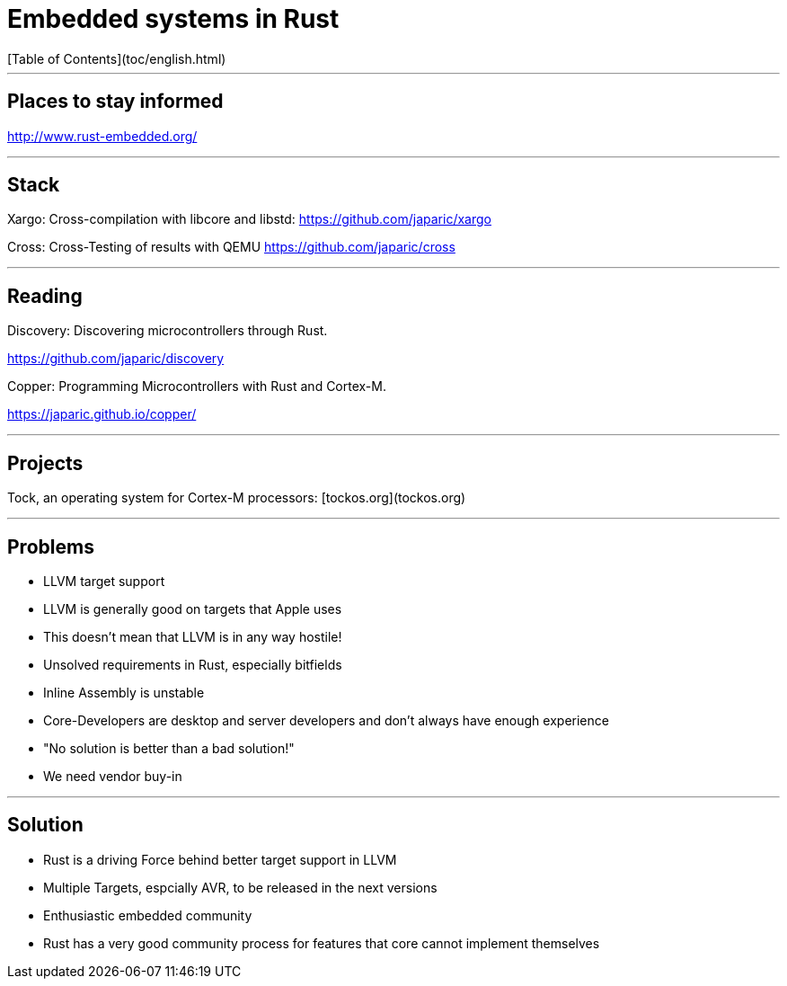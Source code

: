 # Embedded systems in Rust
[Table of Contents](toc/english.html)

---

## Places to stay informed

<http://www.rust-embedded.org/>

---

## Stack

Xargo: Cross-compilation with libcore and libstd: <https://github.com/japaric/xargo>

Cross: Cross-Testing of results with QEMU <https://github.com/japaric/cross>

---

## Reading

Discovery: Discovering microcontrollers through Rust.

<https://github.com/japaric/discovery>

Copper: Programming Microcontrollers with Rust and Cortex-M.

<https://japaric.github.io/copper/>

---

## Projects

Tock, an operating system for Cortex-M processors: [tockos.org](tockos.org)

---

## Problems

-   LLVM target support
    -   LLVM is generally good on targets that Apple uses
    -   This doesn't mean that LLVM is in any way hostile!
-   Unsolved requirements in Rust, especially bitfields
-   Inline Assembly is unstable
-   Core-Developers are desktop and server developers and don't always have enough experience
    -   "No solution is better than a bad solution!"
-   We need vendor buy-in

---

## Solution

-   Rust is a driving Force behind better target support in LLVM
    -   Multiple Targets, espcially AVR, to be released in the next versions
-   Enthusiastic embedded community
-   Rust has a very good community process for features that core cannot implement themselves

